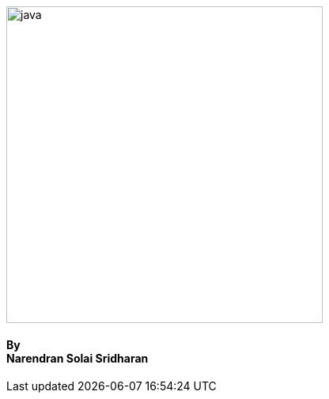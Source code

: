++++
<style>
.reveal .title h2 {
	font-size: 1.75em;
}
</style>
<div class="imageblock diagram" style=""><img src="images/java.png" alt="java" width=400px></div>
<h4>By <br>Narendran Solai Sridharan</h4>
++++
:backend: revealjs
:revealjsdir: ../../reveal.js
:revealjs_theme: nipa-night
:revealjs_controls: true
:revealjs_progress: false
:revealjs_slideNumber: false
:revealjs_history: true
:revealjs_center: true
:revealjs_transition: slide
:revealjs_backgroundTransition: fade
:revealjs_parallaxBackgroundImage: images/background0.jpg
:revealjs_parallaxBackgroundSize: 3000px 2000px
:imagedir: images